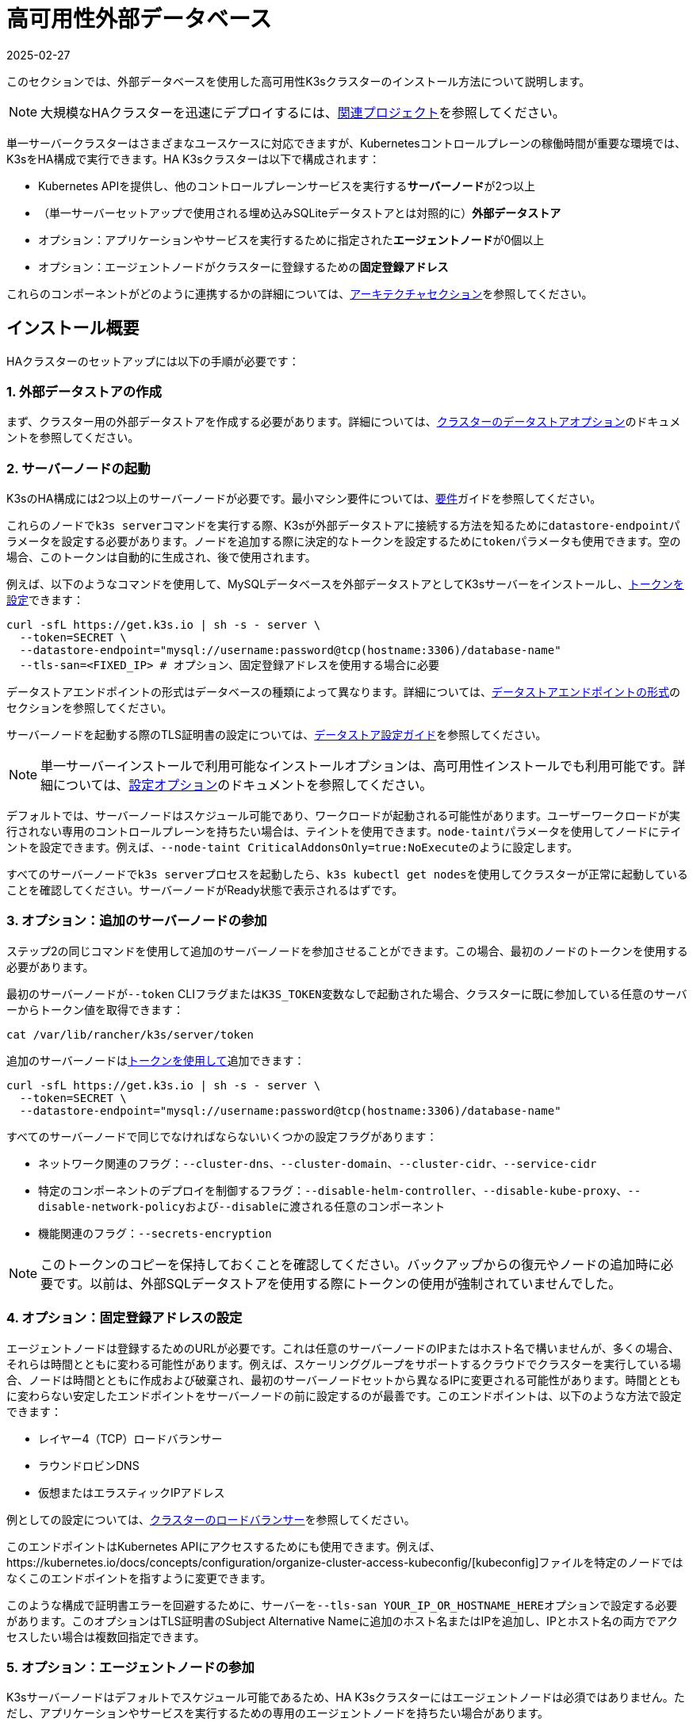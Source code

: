 = 高可用性外部データベース
:revdate: 2025-02-27
:page-revdate: {revdate}

このセクションでは、外部データベースを使用した高可用性K3sクラスターのインストール方法について説明します。

[NOTE]
====
大規模なHAクラスターを迅速にデプロイするには、xref:related-projects.adoc[関連プロジェクト]を参照してください。
====


単一サーバークラスターはさまざまなユースケースに対応できますが、Kubernetesコントロールプレーンの稼働時間が重要な環境では、K3sをHA構成で実行できます。HA K3sクラスターは以下で構成されます：

* Kubernetes APIを提供し、他のコントロールプレーンサービスを実行する**サーバーノード**が2つ以上
* （単一サーバーセットアップで使用される埋め込みSQLiteデータストアとは対照的に）*外部データストア*
* オプション：アプリケーションやサービスを実行するために指定された**エージェントノード**が0個以上
* オプション：エージェントノードがクラスターに登録するための**固定登録アドレス**

これらのコンポーネントがどのように連携するかの詳細については、xref:architecture.adoc#_high_availability_k3s[アーキテクチャセクション]を参照してください。

== インストール概要

HAクラスターのセットアップには以下の手順が必要です：

=== 1. 外部データストアの作成

まず、クラスター用の外部データストアを作成する必要があります。詳細については、xref:datastore/datastore.adoc[クラスターのデータストアオプション]のドキュメントを参照してください。

=== 2. サーバーノードの起動

K3sのHA構成には2つ以上のサーバーノードが必要です。最小マシン要件については、xref:installation/requirements.adoc[要件]ガイドを参照してください。

これらのノードで``k3s server``コマンドを実行する際、K3sが外部データストアに接続する方法を知るために``datastore-endpoint``パラメータを設定する必要があります。ノードを追加する際に決定的なトークンを設定するために``token``パラメータも使用できます。空の場合、このトークンは自動的に生成され、後で使用されます。

例えば、以下のようなコマンドを使用して、MySQLデータベースを外部データストアとしてK3sサーバーをインストールし、xref:cli/server.adoc#_cluster_options[トークンを設定]できます：

[,bash]
----
curl -sfL https://get.k3s.io | sh -s - server \
  --token=SECRET \
  --datastore-endpoint="mysql://username:password@tcp(hostname:3306)/database-name"
  --tls-san=<FIXED_IP> # オプション、固定登録アドレスを使用する場合に必要
----

データストアエンドポイントの形式はデータベースの種類によって異なります。詳細については、xref:datastore/datastore.adoc#_datastore_endpoint_format_and_functionality[データストアエンドポイントの形式]のセクションを参照してください。

サーバーノードを起動する際のTLS証明書の設定については、xref:datastore/datastore.adoc#_external_datastore_configuration_parameters[データストア設定ガイド]を参照してください。

[NOTE]
====
単一サーバーインストールで利用可能なインストールオプションは、高可用性インストールでも利用可能です。詳細については、xref:installation/configuration.adoc[設定オプション]のドキュメントを参照してください。
====


デフォルトでは、サーバーノードはスケジュール可能であり、ワークロードが起動される可能性があります。ユーザーワークロードが実行されない専用のコントロールプレーンを持ちたい場合は、テイントを使用できます。``node-taint``パラメータを使用してノードにテイントを設定できます。例えば、``--node-taint CriticalAddonsOnly=true:NoExecute``のように設定します。

すべてのサーバーノードで``k3s server``プロセスを起動したら、``k3s kubectl get nodes``を使用してクラスターが正常に起動していることを確認してください。サーバーノードがReady状態で表示されるはずです。

=== 3. オプション：追加のサーバーノードの参加

ステップ2の同じコマンドを使用して追加のサーバーノードを参加させることができます。この場合、最初のノードのトークンを使用する必要があります。

最初のサーバーノードが``--token`` CLIフラグまたは``K3S_TOKEN``変数なしで起動された場合、クラスターに既に参加している任意のサーバーからトークン値を取得できます：

[,bash]
----
cat /var/lib/rancher/k3s/server/token
----

追加のサーバーノードはxref:cli/server.adoc#_cluster_options[トークンを使用して]追加できます：

[,bash]
----
curl -sfL https://get.k3s.io | sh -s - server \
  --token=SECRET \
  --datastore-endpoint="mysql://username:password@tcp(hostname:3306)/database-name"
----

すべてのサーバーノードで同じでなければならないいくつかの設定フラグがあります：

* ネットワーク関連のフラグ：`--cluster-dns`、`--cluster-domain`、`--cluster-cidr`、`--service-cidr`
* 特定のコンポーネントのデプロイを制御するフラグ：`--disable-helm-controller`、`--disable-kube-proxy`、``--disable-network-policy``および``--disable``に渡される任意のコンポーネント
* 機能関連のフラグ：`--secrets-encryption`

[NOTE]
====
このトークンのコピーを保持しておくことを確認してください。バックアップからの復元やノードの追加時に必要です。以前は、外部SQLデータストアを使用する際にトークンの使用が強制されていませんでした。
====


=== 4. オプション：固定登録アドレスの設定

エージェントノードは登録するためのURLが必要です。これは任意のサーバーノードのIPまたはホスト名で構いませんが、多くの場合、それらは時間とともに変わる可能性があります。例えば、スケーリンググループをサポートするクラウドでクラスターを実行している場合、ノードは時間とともに作成および破棄され、最初のサーバーノードセットから異なるIPに変更される可能性があります。時間とともに変わらない安定したエンドポイントをサーバーノードの前に設定するのが最善です。このエンドポイントは、以下のような方法で設定できます：

* レイヤー4（TCP）ロードバランサー
* ラウンドロビンDNS
* 仮想またはエラスティックIPアドレス

例としての設定については、xref:datastore/cluster-loadbalancer.adoc[クラスターのロードバランサー]を参照してください。

このエンドポイントはKubernetes APIにアクセスするためにも使用できます。例えば、https://kubernetes.io/docs/concepts/configuration/organize-cluster-access-kubeconfig/[kubeconfig]ファイルを特定のノードではなくこのエンドポイントを指すように変更できます。

このような構成で証明書エラーを回避するために、サーバーを``--tls-san YOUR_IP_OR_HOSTNAME_HERE``オプションで設定する必要があります。このオプションはTLS証明書のSubject Alternative Nameに追加のホスト名またはIPを追加し、IPとホスト名の両方でアクセスしたい場合は複数回指定できます。

=== 5. オプション：エージェントノードの参加

K3sサーバーノードはデフォルトでスケジュール可能であるため、HA K3sクラスターにはエージェントノードは必須ではありません。ただし、アプリケーションやサービスを実行するための専用のエージェントノードを持ちたい場合があります。

HAクラスターにエージェントノードを参加させる方法は、単一サーバークラスターにエージェントノードを参加させる方法と同じです。エージェントが登録するURL（サーバーIPのいずれかまたは固定登録アドレス）と使用するトークンを指定するだけです。

[,bash]
----
K3S_TOKEN=SECRET k3s agent --server https://server-or-fixed-registration-address:6443
----
